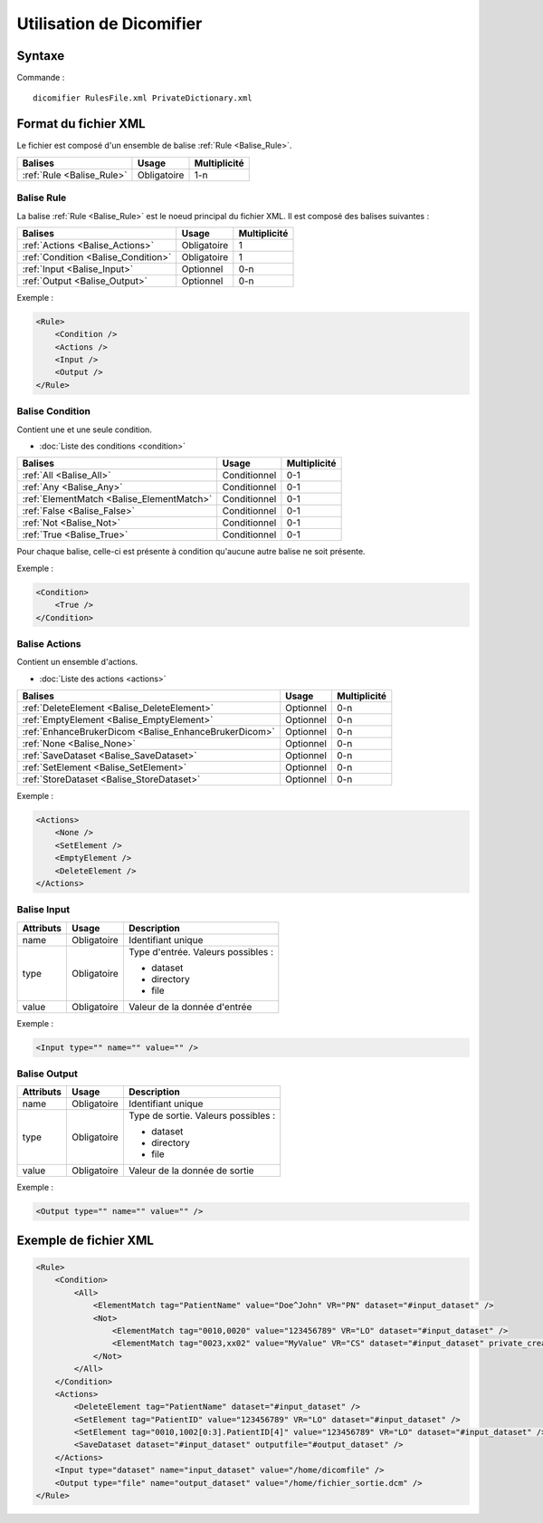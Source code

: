 Utilisation de Dicomifier
=========================

Syntaxe
-------

Commande : ::

    dicomifier RulesFile.xml PrivateDictionary.xml

Format du fichier XML
---------------------

Le fichier est composé d'un ensemble de balise :ref:`Rule <Balise_Rule>`.

+-----------------------------+----------------+----------------+
| Balises                     | Usage          | Multiplicité   |
+=============================+================+================+
| :ref:`Rule <Balise_Rule>`   | Obligatoire    |      1-n       |
+-----------------------------+----------------+----------------+

.. _Balise_Rule:

Balise Rule
^^^^^^^^^^^

La balise :ref:`Rule <Balise_Rule>` est le noeud principal du fichier XML.
Il est composé des balises suivantes :

+---------------------------------------+----------------+----------------+
| Balises                               | Usage          | Multiplicité   |
+=======================================+================+================+
| :ref:`Actions <Balise_Actions>`       | Obligatoire    |       1        |
+---------------------------------------+----------------+----------------+
| :ref:`Condition <Balise_Condition>`   | Obligatoire    |       1        |
+---------------------------------------+----------------+----------------+
| :ref:`Input <Balise_Input>`           | Optionnel      |      0-n       |
+---------------------------------------+----------------+----------------+
| :ref:`Output <Balise_Output>`         | Optionnel      |      0-n       |
+---------------------------------------+----------------+----------------+

Exemple :

.. code-block:: xml

    <Rule>
        <Condition />
        <Actions />
        <Input />
        <Output />
    </Rule>

.. _Balise_Condition:

Balise Condition
^^^^^^^^^^^^^^^^

Contient une et une seule condition.

* :doc:`Liste des conditions <condition>`

+-------------------------------------------+----------------+--------------+
| Balises                                   | Usage          | Multiplicité |
+===========================================+================+==============+
| :ref:`All <Balise_All>`                   | Conditionnel   |      0-1     |
+-------------------------------------------+----------------+--------------+
| :ref:`Any <Balise_Any>`                   | Conditionnel   |      0-1     |
+-------------------------------------------+----------------+--------------+
| :ref:`ElementMatch <Balise_ElementMatch>` | Conditionnel   |      0-1     |
+-------------------------------------------+----------------+--------------+
| :ref:`False <Balise_False>`               | Conditionnel   |      0-1     |
+-------------------------------------------+----------------+--------------+
| :ref:`Not <Balise_Not>`                   | Conditionnel   |      0-1     |
+-------------------------------------------+----------------+--------------+
| :ref:`True <Balise_True>`                 | Conditionnel   |      0-1     |
+-------------------------------------------+----------------+--------------+

Pour chaque balise, celle-ci est présente à condition qu'aucune autre balise ne 
soit présente.

Exemple :

.. code-block:: xml

    <Condition>
        <True />
    </Condition>

.. _Balise_Actions:

Balise Actions
^^^^^^^^^^^^^^

Contient un ensemble d'actions.

* :doc:`Liste des actions <actions>`

+-------------------------------------------------------+----------------+--------------+
| Balises                                               | Usage          | Multiplicité |
+=======================================================+================+==============+
| :ref:`DeleteElement <Balise_DeleteElement>`           | Optionnel      |      0-n     |
+-------------------------------------------------------+----------------+--------------+
| :ref:`EmptyElement <Balise_EmptyElement>`             | Optionnel      |      0-n     |
+-------------------------------------------------------+----------------+--------------+
| :ref:`EnhanceBrukerDicom <Balise_EnhanceBrukerDicom>` | Optionnel      |      0-n     |
+-------------------------------------------------------+----------------+--------------+
| :ref:`None <Balise_None>`                             | Optionnel      |      0-n     |
+-------------------------------------------------------+----------------+--------------+
| :ref:`SaveDataset <Balise_SaveDataset>`               | Optionnel      |      0-n     |
+-------------------------------------------------------+----------------+--------------+
| :ref:`SetElement <Balise_SetElement>`                 | Optionnel      |      0-n     |
+-------------------------------------------------------+----------------+--------------+
| :ref:`StoreDataset <Balise_StoreDataset>`             | Optionnel      |      0-n     |
+-------------------------------------------------------+----------------+--------------+

Exemple :

.. code-block:: xml

    <Actions>
        <None />
        <SetElement />
        <EmptyElement />
        <DeleteElement />
    </Actions>

.. _Balise_Input:

Balise Input
^^^^^^^^^^^^

+-----------------+--------------+------------------------------------+
| Attributs       | Usage        | Description                        |
+=================+==============+====================================+
| name            | Obligatoire  | Identifiant unique                 |
+-----------------+--------------+------------------------------------+
| type            | Obligatoire  | Type d'entrée. Valeurs possibles : |
|                 |              |                                    |
|                 |              | - dataset                          |
|                 |              | - directory                        |
|                 |              | - file                             |
|                 |              |                                    |
+-----------------+--------------+------------------------------------+
| value           | Obligatoire  | Valeur de la donnée d'entrée       |
+-----------------+--------------+------------------------------------+

Exemple :

.. code-block:: xml

    <Input type="" name="" value="" />

.. _Balise_Output:

Balise Output
^^^^^^^^^^^^^

+-----------------+--------------+-------------------------------------+
| Attributs       | Usage        | Description                         |
+=================+==============+=====================================+
| name            | Obligatoire  | Identifiant unique                  |
+-----------------+--------------+-------------------------------------+
| type            | Obligatoire  | Type de sortie. Valeurs possibles : |
|                 |              |                                     |
|                 |              | - dataset                           |
|                 |              | - directory                         |
|                 |              | - file                              |
|                 |              |                                     |
+-----------------+--------------+-------------------------------------+
| value           | Obligatoire  | Valeur de la donnée de sortie       |
+-----------------+--------------+-------------------------------------+

Exemple :

.. code-block:: xml

    <Output type="" name="" value="" />

Exemple de fichier XML
----------------------

.. code-block:: xml

    <Rule>
        <Condition>
            <All>
                <ElementMatch tag="PatientName" value="Doe^John" VR="PN" dataset="#input_dataset" />
                <Not>
                    <ElementMatch tag="0010,0020" value="123456789" VR="LO" dataset="#input_dataset" />
                    <ElementMatch tag="0023,xx02" value="MyValue" VR="CS" dataset="#input_dataset" private_creator="MyPrivateDict" />
                </Not>
            </All>
        </Condition>
        <Actions>
            <DeleteElement tag="PatientName" dataset="#input_dataset" />
            <SetElement tag="PatientID" value="123456789" VR="LO" dataset="#input_dataset" />
            <SetElement tag="0010,1002[0:3].PatientID[4]" value="123456789" VR="LO" dataset="#input_dataset" />
            <SaveDataset dataset="#input_dataset" outputfile="#output_dataset" />
        </Actions>
        <Input type="dataset" name="input_dataset" value="/home/dicomfile" />
        <Output type="file" name="output_dataset" value="/home/fichier_sortie.dcm" />
    </Rule>
